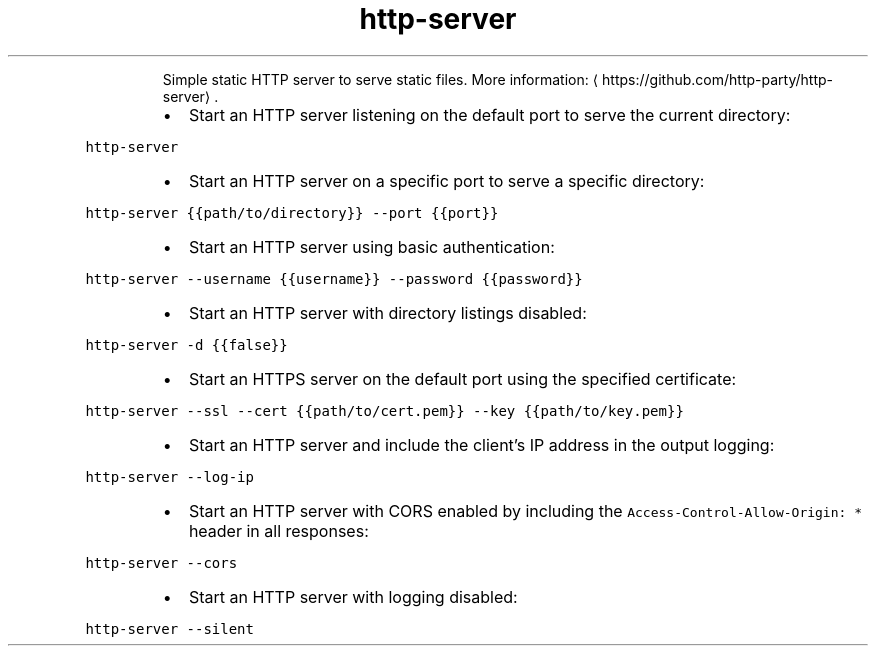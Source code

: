 .TH http\-server
.PP
.RS
Simple static HTTP server to serve static files.
More information: \[la]https://github.com/http-party/http-server\[ra]\&.
.RE
.RS
.IP \(bu 2
Start an HTTP server listening on the default port to serve the current directory:
.RE
.PP
\fB\fChttp\-server\fR
.RS
.IP \(bu 2
Start an HTTP server on a specific port to serve a specific directory:
.RE
.PP
\fB\fChttp\-server {{path/to/directory}} \-\-port {{port}}\fR
.RS
.IP \(bu 2
Start an HTTP server using basic authentication:
.RE
.PP
\fB\fChttp\-server \-\-username {{username}} \-\-password {{password}}\fR
.RS
.IP \(bu 2
Start an HTTP server with directory listings disabled:
.RE
.PP
\fB\fChttp\-server \-d {{false}}\fR
.RS
.IP \(bu 2
Start an HTTPS server on the default port using the specified certificate:
.RE
.PP
\fB\fChttp\-server \-\-ssl \-\-cert {{path/to/cert.pem}} \-\-key {{path/to/key.pem}}\fR
.RS
.IP \(bu 2
Start an HTTP server and include the client's IP address in the output logging:
.RE
.PP
\fB\fChttp\-server \-\-log\-ip\fR
.RS
.IP \(bu 2
Start an HTTP server with CORS enabled by including the \fB\fCAccess\-Control\-Allow\-Origin: *\fR header in all responses:
.RE
.PP
\fB\fChttp\-server \-\-cors\fR
.RS
.IP \(bu 2
Start an HTTP server with logging disabled:
.RE
.PP
\fB\fChttp\-server \-\-silent\fR

